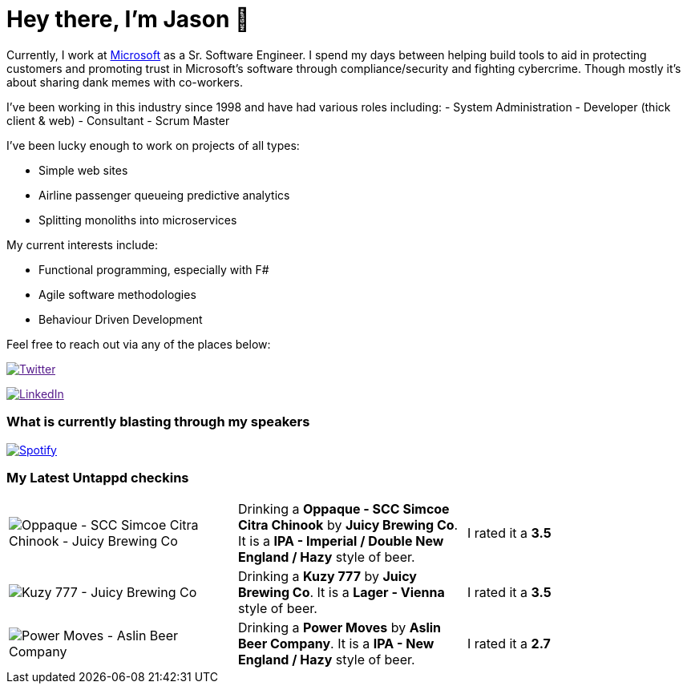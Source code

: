﻿# Hey there, I'm Jason 👋

Currently, I work at https://microsoft.com[Microsoft] as a Sr. Software Engineer. I spend my days between helping build tools to aid in protecting customers and promoting trust in Microsoft's software through compliance/security and fighting cybercrime. Though mostly it's about sharing dank memes with co-workers. 

I've been working in this industry since 1998 and have had various roles including: 
- System Administration
- Developer (thick client & web)
- Consultant
- Scrum Master

I've been lucky enough to work on projects of all types:

- Simple web sites
- Airline passenger queueing predictive analytics
- Splitting monoliths into microservices

My current interests include:

- Functional programming, especially with F#
- Agile software methodologies
- Behaviour Driven Development

Feel free to reach out via any of the places below:

image:https://img.shields.io/twitter/follow/jtucker?style=flat-square&color=blue["Twitter",link="https://twitter.com/jtucker]

image:https://img.shields.io/badge/LinkedIn-Let's%20Connect-blue["LinkedIn",link="https://linkedin.com/in/jatucke]

### What is currently blasting through my speakers

image:https://spotify-github-profile.vercel.app/api/view?uid=soulposition&cover_image=true&theme=novatorem&bar_color=c43c3c&bar_color_cover=true["Spotify",link="https://github.com/kittinan/spotify-github-profile"]

### My Latest Untappd checkins

|====
// untappd beer
| image:https://assets.untappd.com/photos/2023_03_04/220f4f88558fcceb8fbfebc725ab8498_200x200.jpg[Oppaque - SCC Simcoe Citra Chinook - Juicy Brewing Co] | Drinking a *Oppaque - SCC Simcoe Citra Chinook* by *Juicy Brewing Co*. It is a *IPA - Imperial / Double New England / Hazy* style of beer. | I rated it a *3.5*
| image:https://via.placeholder.com/200?text=Missing+Beer+Image[Kuzy 777 - Juicy Brewing Co] | Drinking a *Kuzy 777* by *Juicy Brewing Co*. It is a *Lager - Vienna* style of beer. | I rated it a *3.5*
| image:https://assets.untappd.com/photos/2023_02_26/7f0eb4c4af9307fad9fdbc626d426bb6_200x200.jpg[Power Moves - Aslin Beer Company] | Drinking a *Power Moves* by *Aslin Beer Company*. It is a *IPA - New England / Hazy* style of beer. | I rated it a *2.7*
// untappd end
